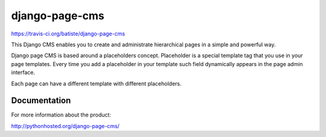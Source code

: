 ===============
django-page-cms
===============

.. image:: https://pypip.in/d/django-page-cms/badge.png
.. image:: https://api.travis-ci.org/batiste/django-page-cms.png 
https://travis-ci.org/batiste/django-page-cms

This Django CMS enables you to create and administrate hierarchical pages in a simple and powerful way.

Django page CMS is based around a placeholders concept. Placeholder is a special template tag that
you use in your page templates. Every time you add a placeholder in your template such field
dynamically appears in the page admin interface.

Each page can have a different template with different placeholders.

.. image:: https://github.com/batiste/django-page-cms/raw/master/doc/admin-screenshot1.png

Documentation
=============

For more information about the product:

http://pythonhosted.org/django-page-cms/

